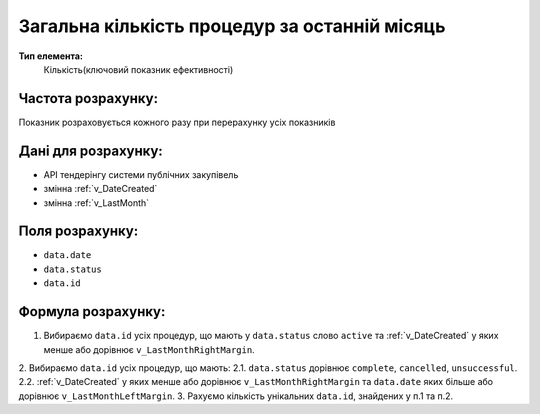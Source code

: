 ##############################################
Загальна кількість процедур за останній місяць
##############################################

**Тип елемента:**
    Кількість(ключовий показник ефективності)
    
Частота розрахунку:
-------------------
Показник розраховується кожного разу при перерахунку усіх показників

Дані для розрахунку:
--------------------
- API тендерінгу системи публічних закупівель
- змінна :ref:`v_DateCreated`
- змінна :ref:`v_LastMonth`

Поля розрахунку:
----------------
- ``data.date``
- ``data.status``
- ``data.id``

Формула розрахунку:
-------------------
1. Вибираємо ``data.id`` усіх процедур, що мають у ``data.status`` слово ``active`` та :ref:`v_DateCreated` у яких менше або дорівнює ``v_LastMonthRightMargin``.
2. Вибираємо ``data.id`` усіх процедур, що мають:
2.1. ``data.status`` дорівнює ``complete``, ``cancelled``, ``unsuccessful``.
2.2. :ref:`v_DateCreated` у яких менше або дорівнює ``v_LastMonthRightMargin`` та ``data.date`` яких більше або дорівнює ``v_LastMonthLeftMargin``.
3. Рахуємо кількість унікальних ``data.id``, знайдених у п.1 та п.2.
